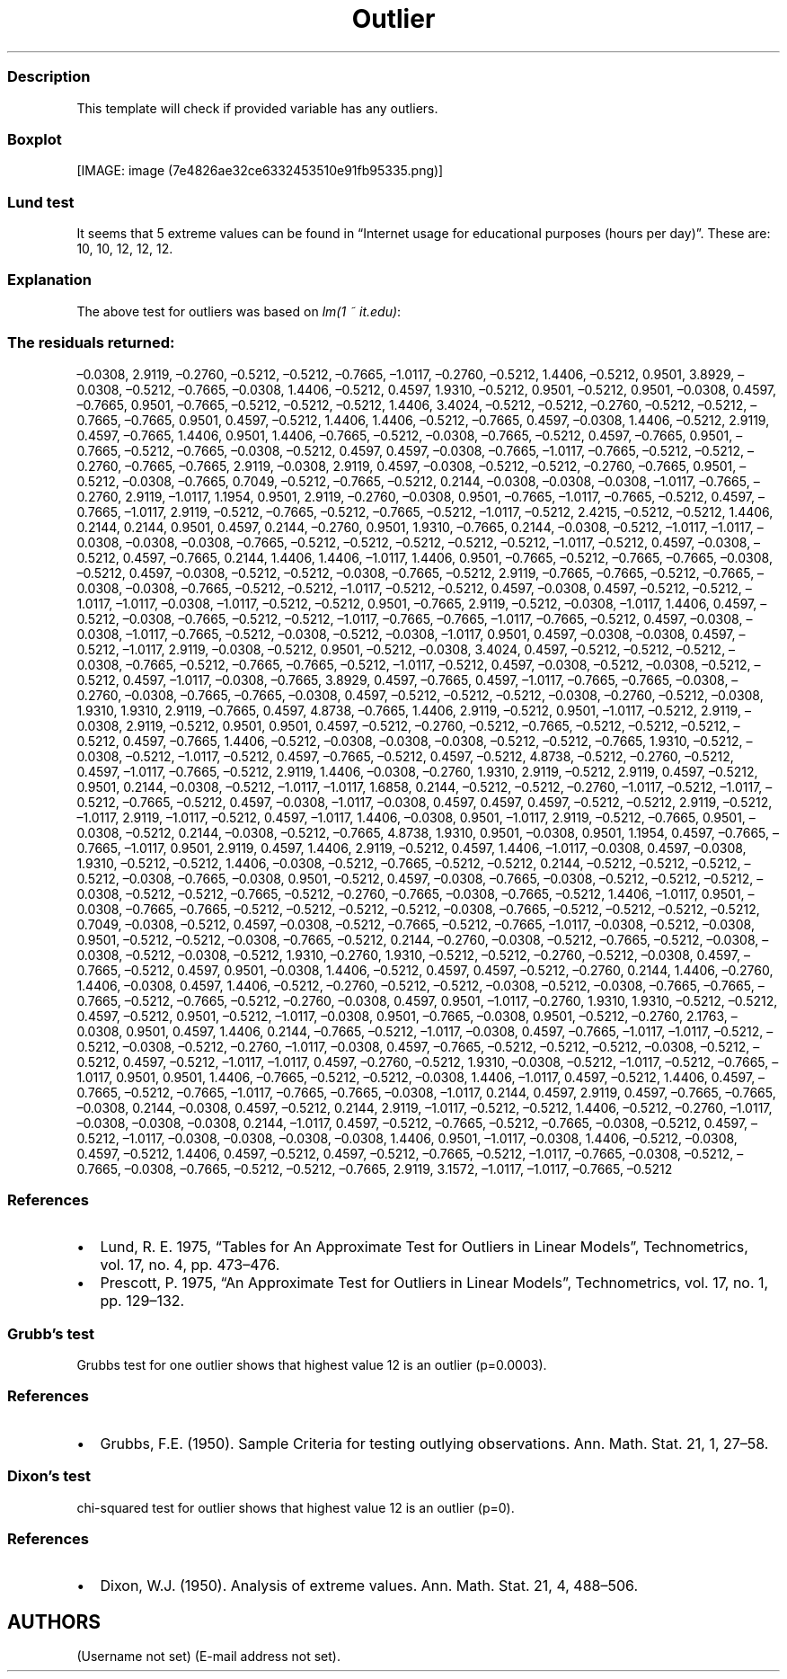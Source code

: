 .\"t
.TH Outlier "" "2011\[en]04\[en]26 20:25 CET" "test"
.SS Description
.PP
This template will check if provided variable has any outliers.
.SS Boxplot
.PP
[IMAGE: image (7e4826ae32ce6332453510e91fb95335.png)]
.SS Lund test
.PP
It seems that 5 extreme values can be found in \[lq]Internet usage for
educational purposes (hours per day)\[rq].
These are: 10, 10, 12, 12, 12.
.SS Explanation
.PP
The above test for outliers was based on \f[I]lm(1 ~ it.edu)\f[]:
.PP
.TS
tab(@);
l l l l l.
T{
T}@T{
\f[B]Estimate\f[]
T}@T{
\f[B]Std. Error\f[]
T}@T{
\f[B]t value\f[]
T}@T{
\f[B]Pr(>|t|)\f[]
T}
_
T{
(Intercept)
T}@T{
2.06
T}@T{
0.08
T}@T{
26.92
T}@T{
0.00
T}
.TE
.SS The residuals returned:
.PP
\[en]0.0308, 2.9119, \[en]0.2760, \[en]0.5212, \[en]0.5212, \[en]0.7665,
\[en]1.0117, \[en]0.2760, \[en]0.5212, 1.4406, \[en]0.5212, 0.9501,
3.8929, \[en]0.0308, \[en]0.5212, \[en]0.7665, \[en]0.0308, 1.4406,
\[en]0.5212, 0.4597, 1.9310, \[en]0.5212, 0.9501, \[en]0.5212, 0.9501,
\[en]0.0308, 0.4597, \[en]0.7665, 0.9501, \[en]0.7665, \[en]0.5212,
\[en]0.5212, \[en]0.5212, 1.4406, 3.4024, \[en]0.5212, \[en]0.5212,
\[en]0.2760, \[en]0.5212, \[en]0.5212, \[en]0.7665, \[en]0.7665, 0.9501,
0.4597, \[en]0.5212, 1.4406, 1.4406, \[en]0.5212, \[en]0.7665, 0.4597,
\[en]0.0308, 1.4406, \[en]0.5212, 2.9119, 0.4597, \[en]0.7665, 1.4406,
0.9501, 1.4406, \[en]0.7665, \[en]0.5212, \[en]0.0308, \[en]0.7665,
\[en]0.5212, 0.4597, \[en]0.7665, 0.9501, \[en]0.7665, \[en]0.5212,
\[en]0.7665, \[en]0.0308, \[en]0.5212, 0.4597, 0.4597, \[en]0.0308,
\[en]0.7665, \[en]1.0117, \[en]0.7665, \[en]0.5212, \[en]0.5212,
\[en]0.2760, \[en]0.7665, \[en]0.7665, 2.9119, \[en]0.0308, 2.9119,
0.4597, \[en]0.0308, \[en]0.5212, \[en]0.5212, \[en]0.2760, \[en]0.7665,
0.9501, \[en]0.5212, \[en]0.0308, \[en]0.7665, 0.7049, \[en]0.5212,
\[en]0.7665, \[en]0.5212, 0.2144, \[en]0.0308, \[en]0.0308, \[en]0.0308,
\[en]1.0117, \[en]0.7665, \[en]0.2760, 2.9119, \[en]1.0117, 1.1954,
0.9501, 2.9119, \[en]0.2760, \[en]0.0308, 0.9501, \[en]0.7665,
\[en]1.0117, \[en]0.7665, \[en]0.5212, 0.4597, \[en]0.7665, \[en]1.0117,
2.9119, \[en]0.5212, \[en]0.7665, \[en]0.5212, \[en]0.7665, \[en]0.5212,
\[en]1.0117, \[en]0.5212, 2.4215, \[en]0.5212, \[en]0.5212, 1.4406,
0.2144, 0.2144, 0.9501, 0.4597, 0.2144, \[en]0.2760, 0.9501, 1.9310,
\[en]0.7665, 0.2144, \[en]0.0308, \[en]0.5212, \[en]1.0117, \[en]1.0117,
\[en]0.0308, \[en]0.0308, \[en]0.0308, \[en]0.7665, \[en]0.5212,
\[en]0.5212, \[en]0.5212, \[en]0.5212, \[en]0.5212, \[en]1.0117,
\[en]0.5212, 0.4597, \[en]0.0308, \[en]0.5212, 0.4597, \[en]0.7665,
0.2144, 1.4406, 1.4406, \[en]1.0117, 1.4406, 0.9501, \[en]0.7665,
\[en]0.5212, \[en]0.7665, \[en]0.7665, \[en]0.0308, \[en]0.5212, 0.4597,
\[en]0.0308, \[en]0.5212, \[en]0.5212, \[en]0.0308, \[en]0.7665,
\[en]0.5212, 2.9119, \[en]0.7665, \[en]0.7665, \[en]0.5212, \[en]0.7665,
\[en]0.0308, \[en]0.0308, \[en]0.7665, \[en]0.5212, \[en]0.5212,
\[en]1.0117, \[en]0.5212, \[en]0.5212, 0.4597, \[en]0.0308, 0.4597,
\[en]0.5212, \[en]0.5212, \[en]1.0117, \[en]1.0117, \[en]0.0308,
\[en]1.0117, \[en]0.5212, \[en]0.5212, 0.9501, \[en]0.7665, 2.9119,
\[en]0.5212, \[en]0.0308, \[en]1.0117, 1.4406, 0.4597, \[en]0.5212,
\[en]0.0308, \[en]0.7665, \[en]0.5212, \[en]0.5212, \[en]1.0117,
\[en]0.7665, \[en]0.7665, \[en]1.0117, \[en]0.7665, \[en]0.5212, 0.4597,
\[en]0.0308, \[en]0.0308, \[en]1.0117, \[en]0.7665, \[en]0.5212,
\[en]0.0308, \[en]0.5212, \[en]0.0308, \[en]1.0117, 0.9501, 0.4597,
\[en]0.0308, \[en]0.0308, 0.4597, \[en]0.5212, \[en]1.0117, 2.9119,
\[en]0.0308, \[en]0.5212, 0.9501, \[en]0.5212, \[en]0.0308, 3.4024,
0.4597, \[en]0.5212, \[en]0.5212, \[en]0.5212, \[en]0.0308, \[en]0.7665,
\[en]0.5212, \[en]0.7665, \[en]0.7665, \[en]0.5212, \[en]1.0117,
\[en]0.5212, 0.4597, \[en]0.0308, \[en]0.5212, \[en]0.0308, \[en]0.5212,
\[en]0.5212, 0.4597, \[en]1.0117, \[en]0.0308, \[en]0.7665, 3.8929,
0.4597, \[en]0.7665, 0.4597, \[en]1.0117, \[en]0.7665, \[en]0.7665,
\[en]0.0308, \[en]0.2760, \[en]0.0308, \[en]0.7665, \[en]0.7665,
\[en]0.0308, 0.4597, \[en]0.5212, \[en]0.5212, \[en]0.5212, \[en]0.0308,
\[en]0.2760, \[en]0.5212, \[en]0.0308, 1.9310, 1.9310, 2.9119,
\[en]0.7665, 0.4597, 4.8738, \[en]0.7665, 1.4406, 2.9119, \[en]0.5212,
0.9501, \[en]1.0117, \[en]0.5212, 2.9119, \[en]0.0308, 2.9119,
\[en]0.5212, 0.9501, 0.9501, 0.4597, \[en]0.5212, \[en]0.2760,
\[en]0.5212, \[en]0.7665, \[en]0.5212, \[en]0.5212, \[en]0.5212,
\[en]0.5212, 0.4597, \[en]0.7665, 1.4406, \[en]0.5212, \[en]0.0308,
\[en]0.0308, \[en]0.0308, \[en]0.5212, \[en]0.5212, \[en]0.7665, 1.9310,
\[en]0.5212, \[en]0.0308, \[en]0.5212, \[en]1.0117, \[en]0.5212, 0.4597,
\[en]0.7665, \[en]0.5212, 0.4597, \[en]0.5212, 4.8738, \[en]0.5212,
\[en]0.2760, \[en]0.5212, 0.4597, \[en]1.0117, \[en]0.7665, \[en]0.5212,
2.9119, 1.4406, \[en]0.0308, \[en]0.2760, 1.9310, 2.9119, \[en]0.5212,
2.9119, 0.4597, \[en]0.5212, 0.9501, 0.2144, \[en]0.0308, \[en]0.5212,
\[en]1.0117, \[en]1.0117, 1.6858, 0.2144, \[en]0.5212, \[en]0.5212,
\[en]0.2760, \[en]1.0117, \[en]0.5212, \[en]1.0117, \[en]0.5212,
\[en]0.7665, \[en]0.5212, 0.4597, \[en]0.0308, \[en]1.0117, \[en]0.0308,
0.4597, 0.4597, 0.4597, \[en]0.5212, \[en]0.5212, 2.9119, \[en]0.5212,
\[en]1.0117, 2.9119, \[en]1.0117, \[en]0.5212, 0.4597, \[en]1.0117,
1.4406, \[en]0.0308, 0.9501, \[en]1.0117, 2.9119, \[en]0.5212,
\[en]0.7665, 0.9501, \[en]0.0308, \[en]0.5212, 0.2144, \[en]0.0308,
\[en]0.5212, \[en]0.7665, 4.8738, 1.9310, 0.9501, \[en]0.0308, 0.9501,
1.1954, 0.4597, \[en]0.7665, \[en]0.7665, \[en]1.0117, 0.9501, 2.9119,
0.4597, 1.4406, 2.9119, \[en]0.5212, 0.4597, 1.4406, \[en]1.0117,
\[en]0.0308, 0.4597, \[en]0.0308, 1.9310, \[en]0.5212, \[en]0.5212,
1.4406, \[en]0.0308, \[en]0.5212, \[en]0.7665, \[en]0.5212, \[en]0.5212,
0.2144, \[en]0.5212, \[en]0.5212, \[en]0.5212, \[en]0.5212, \[en]0.0308,
\[en]0.7665, \[en]0.0308, 0.9501, \[en]0.5212, 0.4597, \[en]0.0308,
\[en]0.7665, \[en]0.0308, \[en]0.5212, \[en]0.5212, \[en]0.5212,
\[en]0.0308, \[en]0.5212, \[en]0.5212, \[en]0.7665, \[en]0.5212,
\[en]0.2760, \[en]0.7665, \[en]0.0308, \[en]0.7665, \[en]0.5212, 1.4406,
\[en]1.0117, 0.9501, \[en]0.0308, \[en]0.7665, \[en]0.7665, \[en]0.5212,
\[en]0.5212, \[en]0.5212, \[en]0.5212, \[en]0.0308, \[en]0.7665,
\[en]0.5212, \[en]0.5212, \[en]0.5212, \[en]0.5212, 0.7049, \[en]0.0308,
\[en]0.5212, 0.4597, \[en]0.0308, \[en]0.5212, \[en]0.7665, \[en]0.5212,
\[en]0.7665, \[en]1.0117, \[en]0.0308, \[en]0.5212, \[en]0.0308, 0.9501,
\[en]0.5212, \[en]0.5212, \[en]0.0308, \[en]0.7665, \[en]0.5212, 0.2144,
\[en]0.2760, \[en]0.0308, \[en]0.5212, \[en]0.7665, \[en]0.5212,
\[en]0.0308, \[en]0.0308, \[en]0.5212, \[en]0.0308, \[en]0.5212, 1.9310,
\[en]0.2760, 1.9310, \[en]0.5212, \[en]0.5212, \[en]0.2760, \[en]0.5212,
\[en]0.0308, 0.4597, \[en]0.7665, \[en]0.5212, 0.4597, 0.9501,
\[en]0.0308, 1.4406, \[en]0.5212, 0.4597, 0.4597, \[en]0.5212,
\[en]0.2760, 0.2144, 1.4406, \[en]0.2760, 1.4406, \[en]0.0308, 0.4597,
1.4406, \[en]0.5212, \[en]0.2760, \[en]0.5212, \[en]0.5212, \[en]0.0308,
\[en]0.5212, \[en]0.0308, \[en]0.7665, \[en]0.7665, \[en]0.7665,
\[en]0.5212, \[en]0.7665, \[en]0.5212, \[en]0.2760, \[en]0.0308, 0.4597,
0.9501, \[en]1.0117, \[en]0.2760, 1.9310, 1.9310, \[en]0.5212,
\[en]0.5212, 0.4597, \[en]0.5212, 0.9501, \[en]0.5212, \[en]1.0117,
\[en]0.0308, 0.9501, \[en]0.7665, \[en]0.0308, 0.9501, \[en]0.5212,
\[en]0.2760, 2.1763, \[en]0.0308, 0.9501, 0.4597, 1.4406, 0.2144,
\[en]0.7665, \[en]0.5212, \[en]1.0117, \[en]0.0308, 0.4597, \[en]0.7665,
\[en]1.0117, \[en]1.0117, \[en]0.5212, \[en]0.5212, \[en]0.0308,
\[en]0.5212, \[en]0.2760, \[en]1.0117, \[en]0.0308, 0.4597, \[en]0.7665,
\[en]0.5212, \[en]0.5212, \[en]0.5212, \[en]0.0308, \[en]0.5212,
\[en]0.5212, 0.4597, \[en]0.5212, \[en]1.0117, \[en]1.0117, 0.4597,
\[en]0.2760, \[en]0.5212, 1.9310, \[en]0.0308, \[en]0.5212, \[en]1.0117,
\[en]0.5212, \[en]0.7665, \[en]1.0117, 0.9501, 0.9501, 1.4406,
\[en]0.7665, \[en]0.5212, \[en]0.5212, \[en]0.0308, 1.4406, \[en]1.0117,
0.4597, \[en]0.5212, 1.4406, 0.4597, \[en]0.7665, \[en]0.5212,
\[en]0.7665, \[en]1.0117, \[en]0.7665, \[en]0.7665, \[en]0.0308,
\[en]1.0117, 0.2144, 0.4597, 2.9119, 0.4597, \[en]0.7665, \[en]0.7665,
\[en]0.0308, 0.2144, \[en]0.0308, 0.4597, \[en]0.5212, 0.2144, 2.9119,
\[en]1.0117, \[en]0.5212, \[en]0.5212, 1.4406, \[en]0.5212, \[en]0.2760,
\[en]1.0117, \[en]0.0308, \[en]0.0308, \[en]0.0308, 0.2144, \[en]1.0117,
0.4597, \[en]0.5212, \[en]0.7665, \[en]0.5212, \[en]0.7665, \[en]0.0308,
\[en]0.5212, 0.4597, \[en]0.5212, \[en]1.0117, \[en]0.0308, \[en]0.0308,
\[en]0.0308, \[en]0.0308, 1.4406, 0.9501, \[en]1.0117, \[en]0.0308,
1.4406, \[en]0.5212, \[en]0.0308, 0.4597, \[en]0.5212, 1.4406, 0.4597,
\[en]0.5212, 0.4597, \[en]0.5212, \[en]0.7665, \[en]0.5212, \[en]1.0117,
\[en]0.7665, \[en]0.0308, \[en]0.5212, \[en]0.7665, \[en]0.0308,
\[en]0.7665, \[en]0.5212, \[en]0.5212, \[en]0.7665, 2.9119, 3.1572,
\[en]1.0117, \[en]1.0117, \[en]0.7665, \[en]0.5212
.SS References
.IP \[bu] 2
Lund, R.
E.
1975, \[lq]Tables for An Approximate Test for Outliers in Linear
Models\[rq], Technometrics, vol.\ 17, no.
4, pp.\ 473\[en]476.
.IP \[bu] 2
Prescott, P.
1975, \[lq]An Approximate Test for Outliers in Linear Models\[rq],
Technometrics, vol.\ 17, no.
1, pp.\ 129\[en]132.
.SS Grubb's test
.PP
Grubbs test for one outlier shows that highest value 12 is an outlier
(p=0.0003).
.SS References
.IP \[bu] 2
Grubbs, F.E.
(1950).
Sample Criteria for testing outlying observations.
Ann.
Math.
Stat.
21, 1, 27\[en]58.
.SS Dixon's test
.PP
chi-squared test for outlier shows that highest value 12 is an outlier
(p=0).
.SS References
.IP \[bu] 2
Dixon, W.J.
(1950).
Analysis of extreme values.
Ann.
Math.
Stat.
21, 4, 488\[en]506.
.SH AUTHORS
(Username not set) (E-mail address not set).
